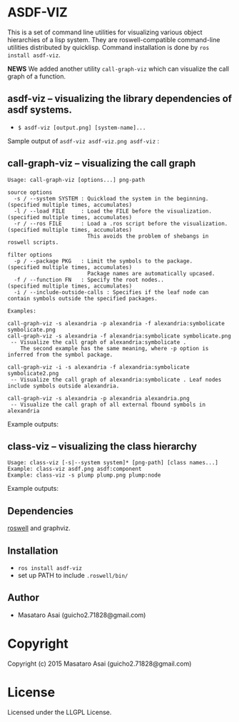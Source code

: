 
* ASDF-VIZ

This is a set of command line utilities for visualizing various object hierarchies of a lisp system.
They are roswell-compatible command-line utilities distributed by quicklisp.
Command installation is done by =ros install asdf-viz=.


*NEWS* We added another utility =call-graph-viz= which can visualize the call graph of a function.

** asdf-viz -- visualizing the library dependencies of asdf systems.

+ =$ asdf-viz [output.png] [system-name]...=

Sample output of =asdf-viz asdf-viz.png asdf-viz= :

[[./asdf-viz.png]]

** call-graph-viz -- visualizing the call graph

#+begin_src 
Usage: call-graph-viz [options...] png-path

source options
  -s / --system SYSTEM : Quickload the system in the beginning. (specified multiple times, accumulates)
  -l / --load FILE     : Load the FILE before the visualization.(specified multiple times, accumulates)
  -r / --ros FILE      : Load a .ros script before the visualization. (specified multiple times, accumulates)
                         This avoids the problem of shebangs in roswell scripts.

filter options
  -p / --package PKG   : Limit the symbols to the package.      (specified multiple times, accumulates)
                         Package names are automatically upcased.
  -f / --function FN   : Specify the root nodes..               (specified multiple times, accumulates)
  -i / --include-outside-calls : Specifies if the leaf node can contain symbols outside the specified packages.

Examples:

call-graph-viz -s alexandria -p alexandria -f alexandria:symbolicate symbolicate.png
call-graph-viz -s alexandria -f alexandria:symbolicate symbolicate.png
 -- Visualize the call graph of alexandria:symbolicate .
    The second example has the same meaning, where -p option is inferred from the symbol package.

call-graph-viz -i -s alexandria -f alexandria:symbolicate symbolicate2.png
 -- Visualize the call graph of alexandria:symbolicate . Leaf nodes include symbols outside alexandria.

call-graph-viz -s alexandria -p alexandria alexandria.png
 -- Visualize the call graph of all external fbound symbols in alexandria
#+end_src

Example outputs:

[[./symbolicate.png]]

[[./symbolicate2.png]]

[[./alexandria.png]]

** class-viz -- visualizing the class hierarchy

#+begin_src 
Usage: class-viz [-s|--system system]* [png-path] [class names...]
Example: class-viz asdf.png asdf:component
Example: class-viz -s plump plump.png plump:node
#+end_src

Example outputs:

[[./asdf.png]]

[[./plump.png]]

** Dependencies

[[https://github.com/snmsts/roswell/][roswell]] and graphviz.

** Installation

+ =ros install asdf-viz=
+ set up PATH to include =.roswell/bin/= 

** Author

+ Masataro Asai (guicho2.71828@gmail.com)

* Copyright

Copyright (c) 2015 Masataro Asai (guicho2.71828@gmail.com)

* License

Licensed under the LLGPL License.

